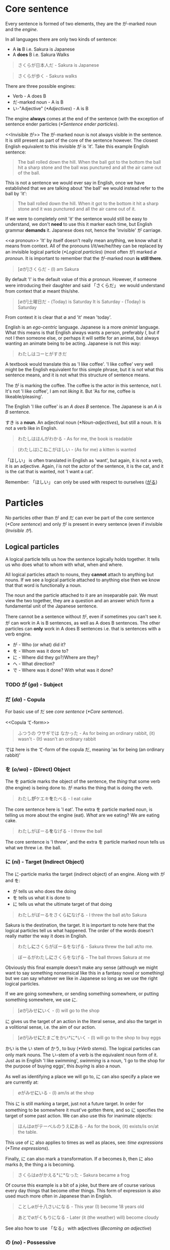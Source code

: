 # ∅
* Core sentence
  Every sentence is formed of two elements, they are the が-marked noun and the /engine/.

  In all languages there are only two kinds of sentence:
  - A *is* B i.e. Sakura is Japanese
  - A *does* B i.e. Sakura Walks

  #+BEGIN_QUOTE
  さくらが日本人だ - Sakura is Japanese
  #+END_QUOTE
  #+BEGIN_QUOTE
  さくらが歩く - Sakura walks
  #+END_QUOTE

  There are three possible engines:
  - Verb - A does B
  - だ-marked noun - A is B
  - い-"Adjective" ([[*Adjectives]]) - A is B

  The engine *always* comes at the end of the sentence (with the exception of sentence ender particles ([[*Sentence ender particles]]).

  <<Invisible が>>
  The が-marked noun is not always visible in the sentence. It is still present as part of the core of the sentence however. The closest English equivalent to this invisible が is 'it'. Take this example English sentence:
  #+BEGIN_QUOTE
  The ball rolled down the hill. When the ball got to the bottom the ball hit a sharp stone and the ball was punctured and all the air came out of the ball.
  #+END_QUOTE
  This is not a sentence we would ever say in English, once we have established that we are talking about 'the ball' we would instead refer to the ball by 'it':
  #+BEGIN_QUOTE
  The ball rolled down the hill. When it got to the bottom it hit a sharp stone and it was punctured and all the air came out of it.
  #+END_QUOTE
  If we were to completely omit 'it' the sentence would still be easy to understand, we don't *need* to use this it marker each time, but English grammar *demands* it. Japanese does not, hence the 'invisible' が carriage.

  <<∅ pronoun>>
  'It' by itself doesn't really mean anything, we know what it means from context. All of the pronouns I/it/we/he/they can be replaced by an invisible logical particle ([[*Logical particles]]) (most often が) marked /∅ pronoun/. It is important to remember that the が-marked noun *is still there*.

  #+BEGIN_QUOTE
  [∅が]さくらだ - (I) am Sakura
  #+END_QUOTE
  By default 'I' is the default value of this ∅ pronoun. However, if someone were introducing their daughter and said 「さくらだ」 we would understand from context that ∅ meant this/she.

  #+BEGIN_QUOTE
  [∅が]土曜日だ - (Today) is Saturday
  It is Saturday - (Today) is Saturday
  #+END_QUOTE
  From context it is clear that ∅ and 'it' mean 'today'.

  <<Egocentrism>> <<Animism>>
  English is an /ego-centric/ language. Japanese is a more /animist/ language. What this means is that English always wants a person, preferably /I/, but if not I then someone else, or perhaps it will settle for an animal, but always wanting an animate being to be acting. Japanese is not this way:
  #+BEGIN_QUOTE
  わたしはコーヒがすきだ
  #+END_QUOTE
  A textbook would translate this as 'I like coffee'. 'I like coffee' very well might be the English equivalent for this simple phrase, but it is not what this sentence means, and it is not what this structure of sentence means.

  The が is marking the coffee. The coffee is the actor in this sentence, not I. It's not 'I like coffee', I am not /liking/ it. But 'As for me, coffee is likeable/pleasing'.

  The English 'I like coffee' is an /A does B/ sentence. The Japanese is an /A is B/ sentence.

  すき is a *noun*. An adjectival noun ([[*Noun-adjectives]]), but still a noun. It is not a verb like in English.

  #+BEGIN_QUOTE
  わたしはほんがわかる - As for me, the book is readable
  #+END_QUOTE

  <<ほしい>>
  #+BEGIN_QUOTE
  (わたしは)こねこがほしい - (As for me) a kitten is wanted
  #+END_QUOTE
  「ほしい」 is often translated in English as 'want', but again, it is not a verb, it is an adjective. Again, /I/ is not the actor of the sentence, it is the cat, and it is the cat that is wanted, not 'I want a cat'.

   Remember: 「ほしい」 can only be used with respect to ourselves ([[がる]])

* Particles
  No particles other than が and だ can ever be part of the core sentence ([[*Core sentence]]) and only が is present in every sentence (even if invisible ([[Invisible が]]).

** Logical particles
   A logical particle tells us how the sentence logically holds together. It tells us who does what to whom with what, when and where.

   All logical particles attach to nouns, they *cannot* attach to anything but nouns. If we see a logical particle attached to anything else then we know that that word is functionally a noun.

   The noun and the particle attached to it are an inseparable pair. We must view the two together, they are a question and an answer which form a fundamental unit of the Japanese sentence.

   There cannot be a sentence without が, even if sometimes you can't see it. が can work in A is B sentences, as well as A does B sentences. The other particles can *only* work in A does B sentences i.e. that is sentences with a verb engine.
   - が - Who (or what) did it?
   - を - Whom was it done to?
   - に - Where did they go?/Where are they?
   - へ - What direction?
   - で - Where was it done? With what was it done?

*** TODO が (/ga/) - Subject <<が>>
# I may need to dig out the episode to cover this particle
*** だ (/da/) - Copula <<だ>>
    For basic use of だ see /core sentence/ ([[*Core sentence]]).

    <<Copula て-form>>
    #+BEGIN_QUOTE
    ふつうの ウサギでは なかった - As for being an ordinary rabbit, (it) wasn't - (It) wasn't an ordinary rabbit
    #+END_QUOTE
    では here is the て-form of the copula だ, meaning 'as for being (an ordinary rabbit)'

*** を (/o/wo/) - (Direct) Object
    The を particle marks the object of the sentence, the /thing/ that some verb (the engine) is being done to. が marks the thing that is doing the verb.
    #+BEGIN_QUOTE
    わたし​*が*​ケエキ​*を*​たべる - I eat cake
    #+END_QUOTE
    The core sentence here is 'I eat'. The extra を particle marked noun, is telling us more about the engine (eat). /What/ are we eating? We are eating cake.

    #+BEGIN_QUOTE
    わたしがぼーる​*を*​なげる - I threw the ball
    #+END_QUOTE
    The core sentence is 'I threw', and the extra を particle marked noun tells us what we threw i.e. the ball.

*** に (/ni/) - Target (Indirect Object)
    The に-particle marks the target (indirect object) of an engine. Along with が and を:
    - が tells us who does the doing
    - を tells us what it is done to
    - に tells us what the ultimate target of that doing

    #+BEGIN_QUOTE
    わたしがぼーるをさくら​*に*​なげる - I threw the ball at/to Sakura
    #+END_QUOTE
    Sakura is the destination, the target. It is important to note here that the logical particles tell us what happened. The order of the words doesn't really matter the way it does in English.

    #+BEGIN_QUOTE
    わたし​*に*​さくらがぼーるをなげる - Sakura threw the ball at/to me.
    #+END_QUOTE
    #+BEGIN_QUOTE
    ぼーるがわたし​*に*​さくらをなげる - The ball throws Sakura at me
    #+END_QUOTE
    Obviously this final example doesn't make any sense (although we might want to say something nonsensical like this in a fantasy novel or something) but we can say whatever we like in Japanese so long as we use the right logical particles.

    If we are going somewhere, or sending something somewhere, or putting something somewhere, we use に.
    #+BEGIN_QUOTE
    [∅が]みせ​*に*​いく - (I) will go to the shop
    #+END_QUOTE

    に gives us the target of an action in the literal sense, and also the target in a volitional sense, i.e. the aim of our action.
    #+BEGIN_QUOTE
    [∅が]みせ​*に*​たまごをかい*に*いく - (I) will go to the shop to buy eggs
    #+END_QUOTE
    かい is the い stem of かう, to buy ([[*Verb stems]]). The logical particles can only mark nouns. The い-stem of a verb is the equivalent noun form of it. Just as in English 'I like swimming', /swimming/ is a noun, 'I go to the shop for the purpose of buying eggs', this /buying/ is also a noun.

    As well as identifying a place we will go to, に can also specify a place we are currently at:
    #+BEGIN_QUOTE
    ∅がみせ​*に*​いる - (I) am/is at the shop
    #+END_QUOTE
    This に is still marking a target, just not a future target. In order for something to be somewhere it must've gotten there, and so に specifies the target of some past action. We can also use this for inanimate objects:
    #+BEGIN_QUOTE
    ほんは∅がテーベルのうえ​*に*​ある - As for the book, (it) exists/is on/at the table.
    #+END_QUOTE
    This use of に also applies to times as well as places, see: /time expressions/ ([[*Time expressions]]).

    Finally, に can also mark a transformation. If /a/ becomes /b/, then に also marks /b/, the thing a is becoming.
    #+BEGIN_QUOTE
    さくらは∅がかえる*に*なった - Sakura became a frog
    #+END_QUOTE
    Of course this example is a bit of a joke, but there are of course various every day things that become other things. This form of expression is also used much more often in Japanese than in English.
    #+BEGIN_QUOTE
    ことし∅が十八さいになる - This year (I) become 18 years old
    #+END_QUOTE
    #+BEGIN_QUOTE
    あとで∅がくもりになる - Later (it (the weather) will) become cloudy
    #+END_QUOTE
    See also how to use 「なる」 with adjectives ([[Becoming an adjective]])

*** の (/no/) - Possessive
    The の particle, or the /possessive particle/ functions just like the English /'s/.
    #+BEGIN_QUOTE
    さくら​*の*​はな - Sakura's nose
    #+END_QUOTE
    #+BEGIN_QUOTE
    わたし​*の*​はな - Me's (my) nose
    #+END_QUOTE
    Luckily in Japanese we don't have to worry about his/her/my/their, we just use の.

    <<の-adjectives>>
    Because this is the /possessive particle/ we can use this in another slightly different way. 「あか」 has an /adjectival/ form in 「あかい」, but not all colours have this form. The Japanese for pink, 「ピンクいる」 (lit: pink-colour) doesn't have an adjectival form in 「ピンクいろい」, nor can we use it as a secondary engine with な. So what are we to do? Well we can use the の-particle:
    #+BEGIN_QUOTE
    ピンクいる​*の*​どれすが - The pink dress (literally: The dress belonging to the class of pink things)
    #+END_QUOTE
    #+BEGIN_QUOTE
    うさぎ​*の*​OSCAR - Oscar the rabbit (literally: Oscar belonging to the class of rabbit)
    #+END_QUOTE

*** へ (/e/) - Direction
    This is a very simple particle, it duplicates a single use of に. When we say /a is going to b/ we can freely substitute に with へ. This is *all* is can do, it cannot even mark the case where something /is/, only where it is /going/.
*** で (/de/) - Means
    #+BEGIN_QUOTE
    [∅が]こうえんにいく - I go to the park
    #+END_QUOTE
    If we say 'I went by bus' or 'I ate with chopsticks' we use で for the thing we did it with, the means by which we performed the action.
    #+BEGIN_QUOTE
    [∅が]バス​*で*​こうえんにいく - I go to the park by bus
    #+END_QUOTE

** Non-logical particles
   Non-logical particles are not part of the logical structure of a sentence. They are neither the thing we are saying something about, nor what we are saying about it. They also do not tell us more about the engine of the sentence as the other logical particles do.

*** は /wa/
    The は-particle can be thought of as a /flag/. It simply marks something as the topic of the sentence, but doesn't say anything about it.

    An exact translation of the は particle would be 'As for /x/'. 「わたしは」 therefore means 'As for me', *not* 'I am' (わたしが).

    A commonly mistranslated sentence is:
    #+BEGIN_QUOTE
    わたし​*は*​日本人だ - +I am Japanese+
    #+END_QUOTE
    Referring back to the core sentence ([[*Core sentence]]) we can see that the が-marked noun so we don't actually know who or what the subject is. One may ask /'well why don't we just treat the は particle as if it is marking the subject'/. In this example it is obvious that the topic marked by は is the same as the subject marked by が, but there are many more cases where this is not true, leading to much confusion down the road. Let's look at a similar sentence. You are at a restaurant, the waitress is asking what you would like:
    #+BEGIN_QUOTE
    わたし​*は*​うなぎだ - +I am an eel+
    #+END_QUOTE
    Treating は as 'I am' doesn't work. As we now know the default value of the ∅ pronoun is 'I', but in this context it's clear that we're talking instead about /what/ we want to eat. 「わたしはうなぎだ」 therefore means 'As for me, eel'.
    #+BEGIN_QUOTE
    わたし​*は*​[∅が]日本人だ - As for me, (I) am Japanese
    #+END_QUOTE
    #+BEGIN_QUOTE
    わたし​*は*​[∅が]うなぎだ - As for me, (what I would like to order) is eel
    #+END_QUOTE

    #+BEGIN_QUOTE
    わたし​*は*​[∅が]さくらにぼーるをなける - As for me, (I) threw the ball at Sakura
    #+END_QUOTE
    #+BEGIN_QUOTE
    ぼーる​*は*​わたしがさくらに[∅を]なける - As for the ball, I threw (it) at Sakura
    #+END_QUOTE
    This time the を marked noun (not the が marked noun) has become invisible([[Invisible が]]), because what we're throwing is now marked by the は particle, ∅ here has taken the value of 'it'. Even without は we might already know what 'it' was that was thrown from context. The important thing to understand here is that as we change the logical particles from one noun to another we change the meaning of the sentence, but when we change the non-logical particle は from one noun to another it makes no difference to the logic of the sentence. It may make some difference to the emphasis, but it makes no difference to who is doing what or what they're doing it to.

** Alogical particles
*** と (/to/) - And
    Alogical particles aren't simply markers. The と particle 'ands' two nouns together. It is therefore doing something in the sentence, it is joining a noun to another noun and inheriting its logical particle, but the と particle has no function of its own.
    #+BEGIN_QUOTE
    さくら​*と*​メイリー​*が*​あるいていた - Sakura *and* Mary were walking
    #+END_QUOTE

*** と (/to/) - Quotation
    # TODO Is this the right place for this particle?
    #+BEGIN_QUOTE
    「おもしろい ことが ない」​*と*​ アリスは 言った - Nothing interesting is happening said Alice
    #+END_QUOTE

    #+BEGIN_QUOTE
    おもしろい ことが ない- No interesting thing (abstract thing) exists - Nothing interesting is going on here
    #+END_QUOTE
    #+BEGIN_QUOTE
    アリスは 言った - Alice said
    #+END_QUOTE
    The と particle marks a quotation. When we quote someone as saying something or as thinking something we use this と particle. We also use these square brackets which are the equivalent of English quotation marks, but in speech we cannot see these, so we also use と (and clearly use と in writing regardless also).

    What と does structurally, is it takes whatever it marks which could be a simple word or phrase, to a whole paragraph, to anything with all sorts of grammar going on, and turns what it is marking it into a single noun. This is used not only to mark things people say and people think, but to mark all sorts of things. This と structure can therefore make a quotation act as a modifier to whatever follows, in the previous example it is modifying 言う (to say), or to think or feel, but could be many things.
    # TODO put an example here

    #+BEGIN_QUOTE
    でも ウサギは ピョンピョンと はしり つづけた。 - But as for the rabbit, (it) kept on running in a /pyonpyon/ manner
    #+END_QUOTE
    「ピョンピョン」 - The sound of a small thing jumping along (an onomatopoeia hence katakana). Once again we're using the quotation particle と to describe the way in which the rabbit ran, it ran in the way it sounds, it ran like a small thing jumping along (Note there are no quotation marks around onomatopoeia).

** TODO Sentence ender particles
* Tense
  In Japanese the tenses are not the same past, present and future tenses we're familiar with from English.

** Non-past (future) tense
   The basic, dictionary-form of verbs are in the /non-past/ tense. The Japanese non-past tense is very similar to the English non-past tense. What is the /English/ non-past tense? It is again the plain dictionary form of a verb: /eat/, /run/, /walk/ etc. It is unnatural in English to say 'I eat cake', to mean 'I am eating cake'. It is natural however to use the non-past tense to say 'Sometimes I eat cake' or, in the explicitly future tense 'I will eat cake'. Japanese is just the same as English in this way. It is rare we use this form for talking about things actually happening right now, except in cases like literary descriptions.

   Just as the ∅ pronoun ([[∅ pronoun]]) defaults to 'I', the non-past tense defaults to the future.
   #+BEGIN_QUOTE
   さくらが歩く - Sakura will walk
   #+END_QUOTE
   #+BEGIN_QUOTE
   犬がたべる - Dog will eat
   #+END_QUOTE
   'Sakura walks' is possible, but isn't the most natural way.

** Present (continuous)
   <<Present continuous>>
   In order to say something like 'Sakura is walking' we need to combine the verb 「歩く」 - /to walk/ with the verb 「いる」 -  /to be/. This is done by putting the verb into the て-form ([[*て-form]]).
   #+BEGIN_QUOTE
   さくらが歩いている - Sakura is walking
   #+END_QUOTE
   #+BEGIN_QUOTE
   犬がたべている - Dog is eating
   #+END_QUOTE
   The core sentence here is 'Sakura is existing', the て-form verb, what we shall call a /secondary engine/ which modifies the main engine. In what state is Sakura existing? She is existing in the state of eating.

   # TODO Add a link here to the expanded secondary engine write-up (if one gets written)

** Past
   <<Verb past>>
   To form the past tense of a verb we need to take the verb stem([[*Verb stems]]) and add た.
   #+BEGIN_QUOTE
   犬がたべた - The dog ate
   #+END_QUOTE

   <<Adjective past>>
   If we want to put an adjective into the past tense we drop the い and add かった.
   #+BEGIN_QUOTE
   こわい ー> こわかった - Was scary
   #+END_QUOTE

** Negatives
   Because 「ない」 is also an adjective, the past tense of it is just 「なかった」.

   | Non-past             | Past                     |          |
   |----------------------+--------------------------+----------|
   | さくらがはしる       | さくらがはしった         | Positive |
   | さくらがはし*ら*ない | さくらがはし*ら*なかった | Negative |

   As we know 「さくらがはしる」 is not very natural Japanese, instead we would say 「さくらがはしっている」. For this, all we need to do is put the 「いる」 into the past tense:
   #+BEGIN_QUOTE
   さくらがはしっている -> さくらがはしっていた - Sakura was running
   #+END_QUOTE

** Time expressions
   If we want to make it clear that we are talking about a future event we can add a time expression. By prefixing a sentence with あした (tomorrow), we can make it clear that what we will be doing, we will be doing tomorrow.
   #+BEGIN_QUOTE
   あした[∅が]ケーキをたべる - Tomorrow I will eat cake
   #+END_QUOTE
   Note how we simply preface the sentence with 'tomorrow', just like we would in English. This is the case with all /relative-time nouns/, 'yesterday', 'tomorrow', 'the day after tomorrow', 'next week', next month', 'next year'.

   For /non-relative/, i.e. /absolute/ time expressions we must use the に-particle:
   #+BEGIN_QUOTE
   火曜日​*に*​[∅が]ケーキをたべる - On Tuesday I will eat cake
   #+END_QUOTE
   We must attach に in all the same places we would attach on/in/at in English. 'On Tuesday', 'in March', 'at 12 o'clock'. Fortunately in Japanese we only need to use the one particle.

   #+BEGIN_QUOTE
   そのとき、白い ウサギが とおり すぎた。
   #+END_QUOTE
   「そのとき」 - That time. In this sentence it is used to mean 'just at that moment' (just as Alice said that)

* て-form
  The て-form of a verb is its /connective form/.

** Constructing the て-form
   Japanese verbs fall into three groups: /Ichidan/, /Godan/, and /irregular/

   The first group are /ichidan/ (lit: one level) verbs. Morphing these verbs is easy, we simply remove the る and add our new ending. Ichidan verbs can only end in either いる or える (phonetically).

   The second group is by far the largest, the /godan/ (lit: five level) verbs. This group contains verbs that end in all of the possible verb endings: う つ る - ぬ ぶ む - く ぐ - す. Each of these ending groups has its own way of being morphed, though although they're 'five level' verbs, two of the groups use the same method so we only need to learn 4 methods. Confusingly this means that godan verbs can end in いる or える, most of these will still be /ichidan/ verbs, and fortunately even if a verb is morphed incorrectly, you will probably still be understood.
   - う つ る -> って
   - ぬ ぶ む -> んで
   - く/ぐ -> いて/いで (Note: this is the combined group)
   - す -> して

   There are only two irregular verbs, くる and する. いく, is partly irregular, but not completely.
   - くる -> きて
   - する -> して
   - いく -> いって (+いいて+)
   These are the only exceptions

** て-form connecting two verbs
*** ている
    See: present continuous tense ([[Present continuous]])

*** くれる/あげる
    #+BEGIN_QUOTE
    あそんで くれなかった - (She) didn't play with Alice (didn't play for Alice's benefit).
    #+END_QUOTE
    あそぶ is to play. This has been put into the て-form. 「くれる」 means to 'give downwards' i.e. as Japanese is so polite we place ourselves below others, so someone else is giving us something. 「あげる」 to contrast is to 'give upwards' i.e. to give to someone else. What is being given? In this case the thing being given is what is attached to it via the て form, i.e. 'playing'. Specifically, (she) is not giving the act of playing to Alice. In Japanese we frequently use 'give' for actions, for doing something for our benefit as well as for literally 'giving' nouns. If someone does something for our benefit, we turn that action to the て-form, and attach it to 「くれる」. If we do something for someone else's benefit, we turn that action to the て-form, and attach it to 「あげる」.

** て-form as clause-connector
   #+BEGIN_QUOTE
   おねえちゃんは つまらない 本を よんで いて あそんで くれなかった。
   #+END_QUOTE
   「よむ」 (read) -> 「よんでいる」 (reading) -> 「よんでい​*て*​」 - We have put the 「いる」 into the て-form, why have we done this?
   #+BEGIN_QUOTE
   おねえちゃんは つまらない 本を よんで いる - Big sister is reading an uninteresting book.
   #+END_QUOTE
   This by itself is a complete clause (sentence), by turning the engine of the sentence (いる) into the て form we're saying that something else is going to follow this clause, i.e. 'and'.
   #+BEGIN_QUOTE
   おねえちゃんは つまらない 本を よんで いて - Big sister is reading an uninteresting book and...
   #+END_QUOTE

   Note the ends of the two clauses:
   #+BEGIN_QUOTE
   おねえちゃんは つまらない 本を よんで いて
   #+END_QUOTE
   #+BEGIN_QUOTE
   あそんで くれなかった
   #+END_QUOTE
   For the first clause we do not know what in what tense the action is taking place. In English we would place the tense marker on both clauses, in Japanese we only do this at the end. よんで いて could mean 'is reading' and it could mean 'was reading'. Because くれなかった is in the past tense, then the entire sentence is in the past tense.

** て-form of だ
   See: /copula て-form/ ([[Copula て-form]]).
* Negative nouns
    The fundamental basis of negatives is the adjective 「ない」. This adjective means 'non-exist'. The word for exist (for any inanimate thing) is ある. If we want to say that something exists:
    #+BEGIN_QUOTE
    ぺんがある
    #+END_QUOTE
    But if we want to say that something doesn't exist we say:
    #+BEGIN_QUOTE
    ぺんがない
    #+END_QUOTE
    Now, why do we use a verb for being, and an adjective for non-being? This is something that happens all throughout Japanese, when we do something we use a verb, but when we don't do something we attach ない and are therefore using an adjective as the engine of the sentence. This has a very logical reason, when we *do* something, an action is taking place, and so we use a verb, but when we *don't do* it we are describing a state of non-action, so that's an adjective.

    Above we have said 'There is no pen', how do we say 'This is not a pen'?
    #+BEGIN_QUOTE
    これはぺんがある - As for this, it's a pen
    #+END_QUOTE
    #+BEGIN_QUOTE
    これはぺんではない - As for this, as for being a pen, it's not. (Note: で is the て-form of だ)
    #+END_QUOTE

    # TODO Add link to jyanai secrion
* Verb stems
   Note: these stems apply to godan verbs. For ichidan verbs just drop the る.

    Every verb ends in one of the う-row kana. Here is the kana-grid (う-row kana that aren't used as verb endings have been removed), presented on its side.
    | あ | い | *う* | え | お |
    | か | き | *く* | け | こ |
    | さ | し | *す* | せ | そ |
    | た | ち | *つ* | て | と |
    | な | に | *ぬ* | ね | の |
    | ば | び | *ぶ* | べ | ぼ |
    | ま | み | *む* | め | も |
    | ら | り | *る* | れ | ろ |
    As we can see there are four other ways in which the verb could end. These are the verb stems. For now we're only looking at the あ-stem as this is the one we need for the negative.

    To form the あ-stem we simply shift the final kana from the う-row to the あ-row. There is one only exception and this is the only exception in the entire stem system. This exception is that う itself does not become あ but わ. This is because, take for example a verb like 「かう」, 「かあ」 would not be as easy to say as 「かわ」. Every other う-row kana is simply changed to its あ-row equivalent.
    | **わ** | い | *う* | え | お |
    | *か*   | き | *く* | け | こ |
    | *さ*   | し | *す* | せ | そ |
    | *た*   | ち | *つ* | て | と |
    | *な*   | に | *ぬ* | ね | の |
    | *ば*   | び | *ぶ* | べ | ぼ |
    | *ま*   | み | *む* | め | も |
    | *ら*   | り | *る* | れ | ろ |

** い-stem
   # TODO Add general discussion about what the い-stem is

   #+BEGIN_QUOTE
   そのとき、白い ウサギが とおり すぎた。 - At that moment a white rabbit passed by
   #+END_QUOTE
   「とおりすぎる」 is attaching the い-stem of one verb 「とおる」 - 'pass through', to another verb 「すぎる」 - 'exceed'/'go beyond' to give it extra meaning. We will see this a lot throughout Japanese. Connecting とおる and すぎる, 'pass through' and 'go beyond' means 'passing by'.

   #+BEGIN_QUOTE
   はしり だした - Run + Take out = Broke into a run (started to run).
   #+END_QUOTE
    In this sense だした means modifies the verb to mean the action 'erupted'.

    #+BEGIN_QUOTE
    でも ウサギは ピョンピョンと はしりつづけた。 - But as for the rabbit, (it) kept on running in a /pyonpyon/ manner
    #+END_QUOTE
    「はしりつづけた」 = 「はしる」 + 「つづける」 = Continued running (running continued).
* Negative verbs
   To make a verb negative we must attach 「ない」 to the あ-stem of the verb ([[*Verb stems]]).
   #+BEGIN_QUOTE
   かう ー> かわない
   #+END_QUOTE
   #+BEGIN_QUOTE
   はなす ー> はなさない
   #+END_QUOTE

   Remember for ichidan verbs we don't need to form a stem and just drop the る:
   #+BEGIN_QUOTE
   たべる ー> たべない
   #+END_QUOTE

* Adjectives
   Japanese adjectives are not the same as English adjectives. As we have learned Japanese sentences come in three kinds, depending on the type of engine they have. All three of these engines can be used like adjectives.
   - Verb ([[*Verb-adjectives]]) - A *does* B
   - だ-marked noun ([[*Noun-adjectives]]) - A *is* B
   - い-"Adjective" ([[*い-adjectives]]) - A *is* B

** い-adjectives
  Let's start with the first one, the one we refer to as an adjective in English, the い-engine:
  #+BEGIN_QUOTE
  ぺんがあかい - Pen is red
  #+END_QUOTE
  An important note, 「あかい」 does not mean 'red', it means 'is red'. 「あか」 means red.

  If we swap the order of 「ぺんが」 and 「あかい」 then we can take this い-engine, and now use it not as the primary engine, but as a secondary engine. This would not be a complete sentence however without a new engine, for example, a new (primary) い engine.
  #+BEGIN_QUOTE
  あかいぺんがちいさい - Red pen is small
  #+END_QUOTE

** Verb-adjectives
   Any verb in any tense can be used like an adjective:
   #+BEGIN_QUOTE
   しょうじょがうたった - Girl sang
   #+END_QUOTE
   #+BEGIN_QUOTE
   うたったしょうじょが... - The girl who sang... (Note: this sentence is not yet complete, it lacks a primary engine).
   #+END_QUOTE
   #+BEGIN_QUOTE
   うたったしょうじょがねている - The girl who sang is sleeping
   #+END_QUOTE

   Verbal adjectives can create very complex sentences in which we can use entire other-sentences (clauses) in an adjectival manner.
   # TODO Show an example

   #+BEGIN_QUOTE
   ある 日 アリスは 川の そばに いた。- On a certain day, alice was beside a river.
   #+END_QUOTE
   ある means 'exists' (of inanimate things) or, more accurately in English: 'a certain'. ある日 therefore means 'on a certain day'. Note also that this is the same as how we use might use Today, Yesterday, Tomorrow etc. but not how we might use 'On Saturday' ([[*Time expressions]]).

** Noun-adjectives
  <<な-adjectives>>
  #+BEGIN_QUOTE
  いぬがやんちゃだ - The dog is naughty
  #+END_QUOTE
  We can turn 「やんちゃ」 into an adjective too, but there is one important thing to note. Just as we have to add だ to a noun to use it as an engine, here we must add な to the noun to use it as an adjective. な is in fact the connective form of だ. Don't be fooled by so-called 'な-adjectives', they're simply nouns! /Adjectival/ nouns.
  #+BEGIN_QUOTE
  やんちゃ​*な*​いぬが... - The dog who is naughty... (Note: this sentence is not yet complete, it lacks a primary engine).
  #+END_QUOTE
  #+BEGIN_QUOTE
  やんちゃ​*な*​いぬがねている - The dog who is naughty is sleeping
  #+END_QUOTE

  An important note is that we cannot do this with /all/ nouns, only nouns which are frequently used in an adjectival way. This group of nouns is what are referred to as 'な-adjectives'. We can use all nouns as adjectives, but for the rest we need to use a different technique, /の-adjectives/ ([[の-adjectives]]).
  # TODO use org's duplication function here for の-adjectives

* Adjective stem, adjective て-form, negative adjectives
  <<Negative adjectives>>
  The adjective stem is simple, just drop the い and add く. This is how we make the て form, 「あかい」 ー> 「あかくて」, and it's also the way we make the negative, 「あかい」 ー> 「あかくない」.

  # Add link here
  The only exception (besides ます) is いい (is good), which has an older form, which is still widely used in よい. When we morph いい it becomes よい again:
  #+BEGIN_QUOTE
  いい ー> よくない - Not-good
  #+END_QUOTE
  #+BEGIN_QUOTE
  いい ー> よかった - Was-good
  #+END_QUOTE
  Note: 「よかった」 is a common phrase: 「∅がよかった」 - /It was good (That went well, it turned out great etc.)/

  # TODO: Rename this section to adjectives as nouns?
  <<Becoming an adjective>>
  If we want to say 'Sakura became beautiful' we can't use に because 「うつくしい」 isn't a noun ([[*Logical particles]]), it's an engine. To use 「うつくしい」 as a noun we must convert it to its stem 「うつくしく」.
  #+BEGIN_QUOTE
  さくらがうつくしくなった - Sakura became beautiful
  #+END_QUOTE

* Helper adjectives
** ない - Negative
   See: negative nouns ([[*Negative nouns]]), negative verbs ([[*Negative verbs]]) and ([[Negative adjectives]]).
** たい - Desire (to do something)
   :PROPERTIES:
   :Keywords: want, desire
   :END:
   For desire to have something see 「ほしい」 ([[ほしい]]).
   Remember: 「たい」 can only be used with respect to ourselves ([[がる]]).

   To express that we want to do something, we must add the /helper adjective/ 「たい」 to the い-stem of the verb ([[*Verb stems]]). 「たい」 doesn't mean 'want' in the English sense, it can't, again, because 'want' is a *verb*, and 「たい」 is an *adjective*.
   #+BEGIN_QUOTE
   (わたしは)クレープガたべたい
   #+END_QUOTE
   The common English translation for this is 'I want to eat crepes', but as the pattern is just the same as with 「ほじい」 ([[ほしい]]), the desire-ability of the crepes is not a verb, it is an adjective.

   There is no truly good translation of this into English. We shouldn't be thinking in terms of 'awkward English' or 'natural English' when it comes to constructing and understanding these sentences. We should be thinking in terms of Japanese.

   What if we took this sentence, 「わたしはクレープガたべたい and removed the optional parts so that we just had 「たべたい」? In this case, the meaning of the sentence would be what the common English translation is. ∅ defaults to 'I', and so the translation is 'I eat-wanting am' -> 'I am wanting to eat' -> 'I want to eat'. Because there is no eat-inducing subject here, the want to eat is attributed directly to I.

   # TODO Reference this section from elsewhere
   So what is 「たい」? Is it an adjective describing the /condition of something/ making you want to do something, or is it an adjective describing /my desire/? Well, it can be either. This is very common throughout Japanese. 「こわい」 can mean scared or scary:
   #+BEGIN_QUOTE
   おばけがこわい - Ghosts are scary
   #+END_QUOTE
   #+BEGIN_QUOTE
   ∅がこわい - I am scared
   #+END_QUOTE
   This isn't confusing because が tells us what to do.

   We cannot use these adjectives of desire (or any emotion) about anyone other than ourselves. If we say 「たべたい」 and there is no context to give the subject, then we must be talking about ourselves, and never the person we are speaking to or anyone else. Japanese simply doesn't allow us to use 「たい」 or 「こわい」 or 「ほしい」 or anything else about anyone other than ourselves ([[がる]]).

* Helper verbs
** がる - Seems/appears
   <<がる>>
   Because Japanese is such a logical language it doesn't allow us to say something that we cannot know for sure. One thing that we cannot know for sure is someone's inner feelings. We might think that Sakura wants to eat cake, but we can't know for sure. So if I want to talk about her desire to eat cake, we can't just use 「たい」. We need to add to 「たい」 (or 「こわい」, or 「ほしい」 or anything else) the helper verb がる.

   To do this we take the い off of the adjective and add the helper verb 「がる」.
   - たがる
   - こわかる
   - ほしがる

   「がる」 means 'to show signs of', 'to look as if it's the case'.
    #+BEGIN_QUOTE
    さくらがケーキをほしがる - Sakura is showing signs of wanting cake
    #+END_QUOTE
    Even if Sakura has actually told me she wants cake, we must still use 「がる」. All I know is what she's said, I still don't know her feelings absolutely.

    Why do we use a verb for other people and an adjective for ourselves? I can't describe someone-else's feelings because I don't know about them, I can only describe their actions, and their actions are a verb.

** る/られる - Potential (Able to do)
   :PROPERTIES:
   :Keywords: can, able
   :END:
   The potential helper verb has two forms, for godan verbs 「る」, and for ichidan verbs 「られる」.

   The potential helper-verb which attaches to the え-stem of a verb ([[*Verb stems]]):
   | あ | い | *う* | *え* | お |
   | か | き | *く* | *け* | こ |
   | さ | し | *す* | *せ* | そ |
   | た | ち | *つ* | *て* | と |
   | な | に | *ぬ* | *ね* | の |
   | ば | び | *ぶ* | *べ* | ぼ |
   | ま | み | *む* | *め* | も |
   | ら | り | *る* | *れ* | ろ |

   There are only two exceptions, 「くる」 and 「する」.
   #+BEGIN_QUOTE
   くる -> こられる
   #+END_QUOTE
   #+BEGIN_QUOTE
   する ー> できる
   #+END_QUOTE

   #+BEGIN_QUOTE
   わたしは(optional)ほんがよめる - As for me, the book is readable
   #+END_QUOTE
   A common translation of this would be 'I can read the book', however again the が is on the book, not on I. If we wanted to say 'I can read the book', the book would need to be marked by を as it is the target of our reading, and 'I' would have to be marked by が as I is the actor.
   #+BEGIN_QUOTE
   わたしがほんをよめる - I can read the book
   #+END_QUOTE
   This is perfectly fine, but it's not what is usually done. Remember, Japanese is not /ego-centric/.

   As we're using a helper-verb, the past, non-past, negative-past and negative-non-past conjugation rules are the same as regular verbs, for 「あるける」 (can walk):
   - あるける - non-past - can walk
   - あるけた - past - could walk
   - あるけない - negative-non-past - can't walk
   - あるけなっかた - negative-past - couldn't walk

* TODO です/ます form
   # TODO Add the bit from notes 'the only exceptions'
